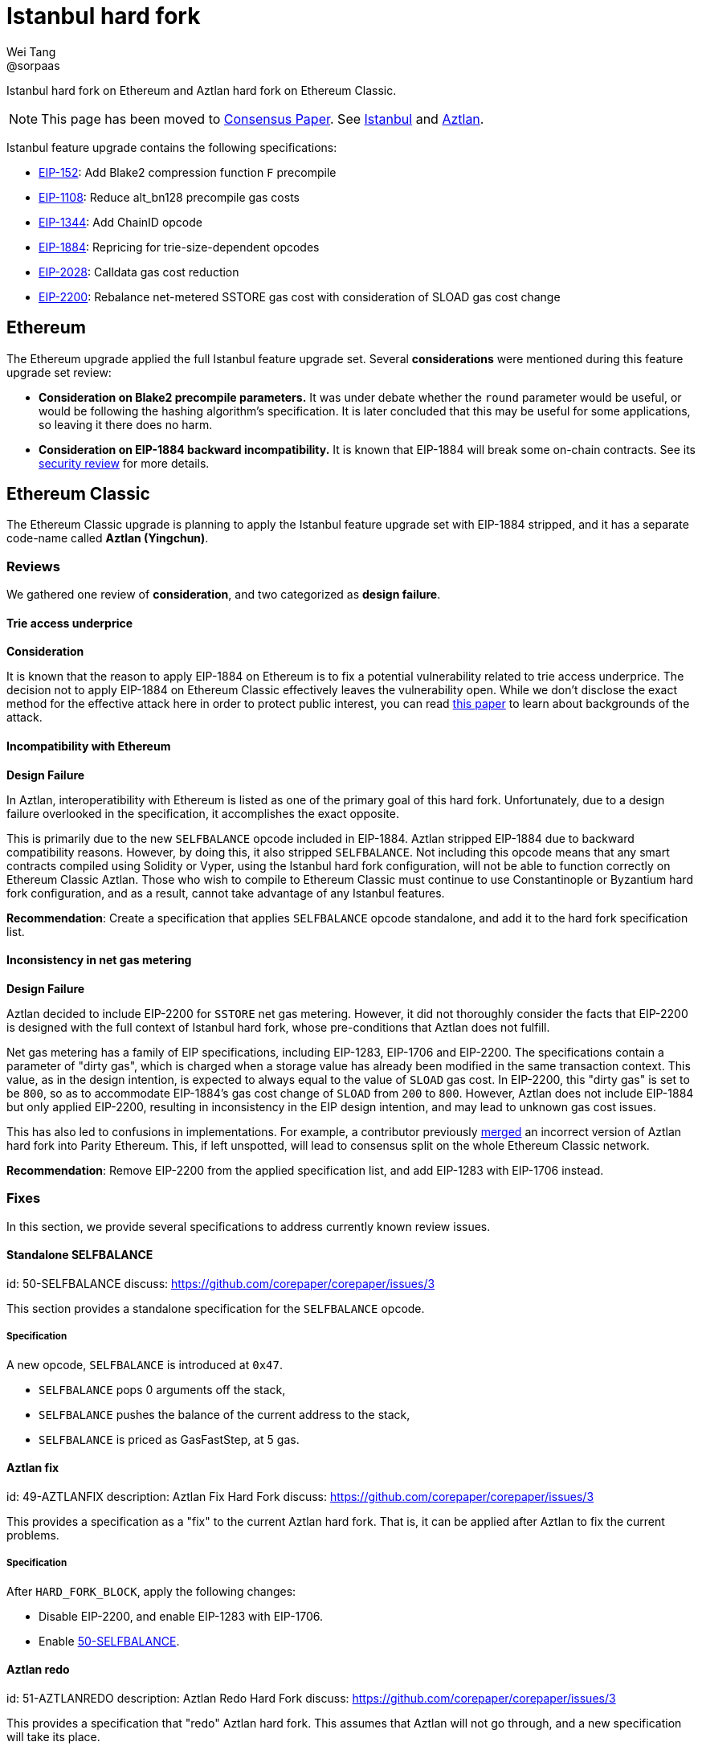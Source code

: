 = Istanbul hard fork
Wei Tang <@sorpaas>
:license: Apache-2.0

[meta="description"]
Istanbul hard fork on Ethereum and Aztlan hard fork on Ethereum
Classic.

NOTE: This page has been moved to
https://consensus.corepaper.org[Consensus Paper]. See
https://consensus.corepaper.org/wiki/Istanbul[Istanbul] and
https://consensus.corepaper.org/wiki/Aztlan[Aztlan].

Istanbul feature upgrade contains the following specifications:

* https://eips.ethereum.org/EIPS/eip-152[EIP-152]: Add Blake2
  compression function `F` precompile
* https://eips.ethereum.org/EIPS/eip-1108[EIP-1108]: Reduce
  alt_bn128 precompile gas costs
* https://eips.ethereum.org/EIPS/eip-1344[EIP-1344]: Add ChainID
  opcode
* https://eips.ethereum.org/EIPS/eip-1884[EIP-1884]: Repricing for
  trie-size-dependent opcodes
* https://eips.ethereum.org/EIPS/eip-2028[EIP-2028]: Calldata gas
  cost reduction
* https://eips.ethereum.org/EIPS/eip-2200[EIP-2200]: Rebalance
  net-metered SSTORE gas cost with consideration of SLOAD gas cost
  change

== Ethereum

The Ethereum upgrade applied the full Istanbul feature upgrade
set. Several *considerations* were mentioned during this feature
upgrade set review:

* ***Consideration* on Blake2 precompile parameters.** It was under
  debate whether the `round` parameter would be useful, or would be
  following the hashing algorithm's specification. It is later
  concluded that this may be useful for some applications, so leaving
  it there does no harm.
* ***Consideration* on EIP-1884 backward incompatibility.** It is
  known that EIP-1884 will break some on-chain contracts. See its
  https://github.com/holiman/eip-1884-security[security review] for
  more details.
  
== Ethereum Classic

The Ethereum Classic upgrade is planning to apply the Istanbul feature
upgrade set with EIP-1884 stripped, and it has a separate code-name
called **Aztlan (Yingchun)**. 

=== Reviews

We gathered one review of *consideration*, and two categorized as
*design failure*.

==== Trie access underprice

*Consideration*

It is known that the reason to apply EIP-1884 on Ethereum is to fix a
potential vulnerability related to trie access underprice. The
decision not to apply EIP-1884 on Ethereum Classic effectively leaves
the vulnerability open. While we don't disclose the exact method for
the effective attack here in order to protect public interest, you can
read https://arxiv.org/abs/1909.07220[this paper] to learn about
backgrounds of the attack.

==== Incompatibility with Ethereum

*Design Failure*

In Aztlan, interoperatibility with Ethereum is listed as one of the
primary goal of this hard fork. Unfortunately, due to a design failure
overlooked in the specification, it accomplishes the exact opposite.

This is primarily due to the new `SELFBALANCE` opcode included in
EIP-1884. Aztlan stripped EIP-1884 due to backward compatibility
reasons. However, by doing this, it also stripped `SELFBALANCE`. Not
including this opcode means that any smart contracts compiled using
Solidity or Vyper, using the Istanbul hard fork configuration, will
not be able to function correctly on Ethereum Classic Aztlan. Those
who wish to compile to Ethereum Classic must continue to use
Constantinople or Byzantium hard fork configuration, and as a result,
cannot take advantage of any Istanbul features.

**Recommendation**: Create a specification that applies `SELFBALANCE`
opcode standalone, and add it to the hard fork specification list.

==== Inconsistency in net gas metering

*Design Failure*

Aztlan decided to include EIP-2200 for `SSTORE` net gas
metering. However, it did not thoroughly consider the facts that
EIP-2200 is designed with the full context of Istanbul hard fork,
whose pre-conditions that Aztlan does not fulfill.

Net gas metering has a family of EIP specifications, including
EIP-1283, EIP-1706 and EIP-2200. The specifications contain a
parameter of "dirty gas", which is charged when a storage value has
already been modified in the same transaction context. This value, as
in the design intention, is expected to always equal to the value of
`SLOAD` gas cost. In EIP-2200, this "dirty gas" is set to be `800`, so
as to accommodate EIP-1884's gas cost change of `SLOAD` from `200` to
`800`. However, Aztlan does not include EIP-1884 but only applied
EIP-2200, resulting in inconsistency in the EIP design intention, and
may lead to unknown gas cost issues.

This has also led to confusions in implementations. For example, a
contributor previously
https://github.com/paritytech/parity-ethereum/pull/11338[merged] an
incorrect version of Aztlan hard fork into Parity Ethereum. This, if
left unspotted, will lead to consensus split on the whole Ethereum
Classic network.

**Recommendation**: Remove EIP-2200 from the applied specification
list, and add EIP-1283 with EIP-1706 instead.

=== Fixes

In this section, we provide several specifications to address
currently known review issues.

==== Standalone SELFBALANCE
[spec]
id: 50-SELFBALANCE
discuss: https://github.com/corepaper/corepaper/issues/3

This section provides a standalone specification for the `SELFBALANCE`
opcode.

===== Specification

A new opcode, `SELFBALANCE` is introduced at `0x47`.

* `SELFBALANCE` pops 0 arguments off the stack,
* `SELFBALANCE` pushes the balance of the current address to the
  stack,
* `SELFBALANCE` is priced as GasFastStep, at 5 gas.

==== Aztlan fix
[spec]
id: 49-AZTLANFIX
description: Aztlan Fix Hard Fork
discuss: https://github.com/corepaper/corepaper/issues/3

This provides a specification as a "fix" to the current Aztlan hard
fork. That is, it can be applied after Aztlan to fix the current
problems.

===== Specification

After `HARD_FORK_BLOCK`, apply the following changes:

* Disable EIP-2200, and enable EIP-1283 with EIP-1706.
* Enable https://specs.corepaper.org/50-selfbalance[50-SELFBALANCE].

==== Aztlan redo
[spec]
id: 51-AZTLANREDO
description: Aztlan Redo Hard Fork
discuss: https://github.com/corepaper/corepaper/issues/3

This provides a specification that "redo" Aztlan hard fork. This
assumes that Aztlan will not go through, and a new specification will
take its place.

===== Specification

After `HARD_FORK_BLOCK`, apply the following changes.

* Enable https://eips.ethereum.org/EIPS/eip-152[EIP-152],
  https://eips.ethereum.org/EIPS/eip-1108[EIP-1108],
  https://eips.ethereum.org/EIPS/eip-1344[EIP-1344] and
  https://eips.ethereum.org/EIPS/eip-2028[EIP-2028].
* Enable EIP-1283 with EIP-1706.
* Enable https://specs.corepaper.org/50-selfbalance[50-SELFBALANCE].
